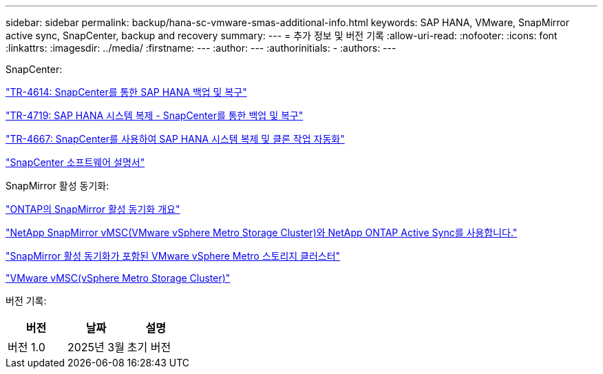 ---
sidebar: sidebar 
permalink: backup/hana-sc-vmware-smas-additional-info.html 
keywords: SAP HANA, VMware, SnapMirror active sync, SnapCenter, backup and recovery 
summary:  
---
= 추가 정보 및 버전 기록
:allow-uri-read: 
:nofooter: 
:icons: font
:linkattrs: 
:imagesdir: ../media/
:firstname: ---
:author: ---
:authorinitials: -
:authors: ---


SnapCenter:

https://docs.netapp.com/us-en/netapp-solutions-sap/backup/saphana-br-scs-overview.html["TR-4614: SnapCenter를 통한 SAP HANA 백업 및 복구"]

https://docs.netapp.com/us-en/netapp-solutions-sap/backup/saphana-sr-scs-sap-hana-system-replication-overview.html["TR-4719: SAP HANA 시스템 복제 - SnapCenter를 통한 백업 및 복구"]

https://docs.netapp.com/us-en/netapp-solutions-sap/lifecycle/sc-copy-clone-introduction.html["TR-4667: SnapCenter를 사용하여 SAP HANA 시스템 복제 및 클론 작업 자동화"]

https://docs.netapp.com/us-en/snapcenter/index.html["SnapCenter 소프트웨어 설명서"]

SnapMirror 활성 동기화:

https://docs.netapp.com/us-en/ontap/snapmirror-active-sync/index.html["ONTAP의 SnapMirror 활성 동기화 개요"]

https://knowledge.broadcom.com/external/article?legacyId=83370["NetApp SnapMirror vMSC(VMware vSphere Metro Storage Cluster)와 NetApp ONTAP Active Sync를 사용합니다."]

https://docs.netapp.com/us-en/netapp-solutions/vmware/vmware-vmsc-with-smas.html["SnapMirror 활성 동기화가 포함된 VMware vSphere Metro 스토리지 클러스터"]

https://www.vmware.com/docs/vmware-vsphere-metro-storage-cluster-vmsc["VMware vMSC(vSphere Metro Storage Cluster)"]

버전 기록:

[cols="33%,33%,33%"]
|===
| 버전 | 날짜 | 설명 


| 버전 1.0 | 2025년 3월 | 초기 버전 
|===